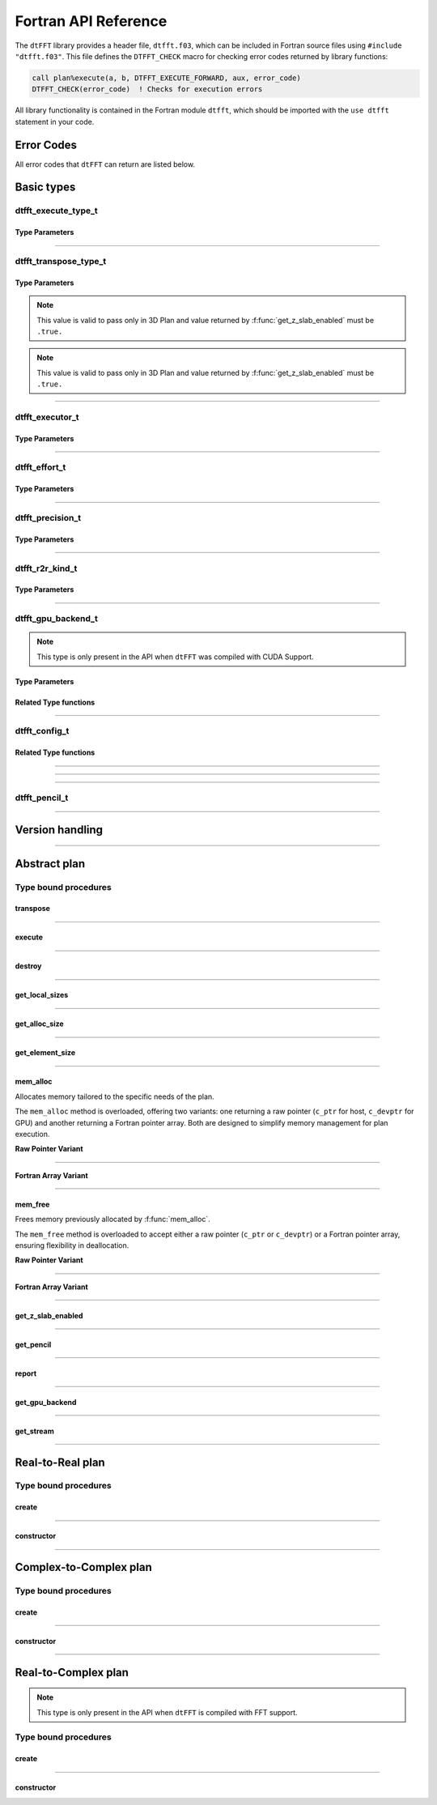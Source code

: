 .. _f_link:

#####################
Fortran API Reference
#####################

The ``dtFFT`` library provides a header file, ``dtfft.f03``, which can be included in Fortran source files using ``#include "dtfft.f03"``. 
This file defines the ``DTFFT_CHECK`` macro for checking error codes returned by library functions:

.. code-block:: fortran

  call plan%execute(a, b, DTFFT_EXECUTE_FORWARD, aux, error_code)
  DTFFT_CHECK(error_code)  ! Checks for execution errors

All library functionality is contained in the Fortran module ``dtfft``, which should be imported with the ``use dtfft`` statement in your code.

Error Codes
===========

.. f:function:: dtfft_get_error_string(error_code)

  Gets the string description of an error code

  :p integer(int32) error_code [in]: Error code to convert to string
  :r character(len=:), allocatable: Error string explaining error.

All error codes that ``dtFFT`` can return are listed below.

.. f:variable:: DTFFT_SUCCESS

  Successful execution

.. f:variable:: DTFFT_ERROR_MPI_FINALIZED

  MPI_Init is not called or MPI_Finalize has already been called

.. f:variable:: DTFFT_ERROR_PLAN_NOT_CREATED

  Plan not created

.. f:variable:: DTFFT_ERROR_INVALID_TRANSPOSE_TYPE

  Invalid ``transpose_type`` provided

.. f:variable:: DTFFT_ERROR_INVALID_N_DIMENSIONS

  Invalid Number of dimensions provided. Valid options are 2 and 3

.. f:variable:: DTFFT_ERROR_INVALID_DIMENSION_SIZE

  One or more provided dimension sizes <= 0

.. f:variable:: DTFFT_ERROR_INVALID_COMM_TYPE

  Invalid communicator type provided

.. f:variable:: DTFFT_ERROR_INVALID_PRECISION

  Invalid ``precision`` parameter provided

.. f:variable:: DTFFT_ERROR_INVALID_EFFORT

  Invalid ``effort`` parameter provided

.. f:variable:: DTFFT_ERROR_INVALID_EXECUTOR

  Invalid ``executor`` parameter provided

.. f:variable:: DTFFT_ERROR_INVALID_COMM_DIMS

  Number of dimensions in provided Cartesian communicator > Number of dimension passed to `create` subroutine

.. f:variable:: DTFFT_ERROR_INVALID_COMM_FAST_DIM

  Passed Cartesian communicator with number of processes in 1st (fastest varying) dimension > 1

.. f:variable:: DTFFT_ERROR_MISSING_R2R_KINDS

  For R2R plan, ``kinds`` parameter must be passed if ``executor`` != :f:var:`DTFFT_EXECUTOR_NONE`

.. f:variable:: DTFFT_ERROR_INVALID_R2R_KINDS

  Invalid values detected in ``kinds`` parameter

.. f:variable:: DTFFT_ERROR_R2C_TRANSPOSE_PLAN

  Transpose plan is not supported in R2C, use C2C plan instead

.. f:variable:: DTFFT_ERROR_INPLACE_TRANSPOSE

  Inplace transpose is not supported

.. f:variable:: DTFFT_ERROR_INVALID_AUX

  Invalid ``aux`` buffer provided

.. f:variable:: DTFFT_ERROR_INVALID_DIM

  Invalid ``dim`` passed to :f:func:`get_pencil`

.. f:variable:: DTFFT_ERROR_INVALID_USAGE

  Invalid API Usage. Probably passed NULL pointer

.. f:variable:: DTFFT_ERROR_PLAN_IS_CREATED

  Trying to create already created plan

.. f:variable:: DTFFT_ERROR_ALLOC_FAILED

  Internal allocation failed

.. f:variable:: DTFFT_ERROR_FREE_FAILED

  Internal memory free failed

.. f:variable:: DTFFT_ERROR_INVALID_ALLOC_BYTES

  Invalid ``alloc_bytes`` provided

.. f:variable:: DTFFT_ERROR_R2R_FFT_NOT_SUPPORTED

  Selected ``executor`` do not support R2R FFTs

.. f:variable:: DTFFT_ERROR_GPU_INVALID_STREAM

  Invalid stream provided

.. f:variable:: DTFFT_ERROR_GPU_INVALID_BACKEND

  Invalid GPU backend provided

.. f:variable:: DTFFT_ERROR_GPU_NOT_SET

  Multiple MPI Processes located on same host share same GPU which is not supported

.. f:variable:: DTFFT_ERROR_VKFFT_R2R_2D_PLAN

  When using R2R FFT and executor type is vkFFT and plan uses Z-slab optimization, it is required that types of R2R transform are same in X and Y directions

.. f:variable:: DTFFT_ERROR_GPU_BACKENDS_DISABLED

  Passed ``effort`` ==  :f:var:`DTFFT_PATIENT` but all GPU Backends has been disabled by :f:type:`dtfft_config_t`.

.. f:variable:: DTFFT_ERROR_NOT_DEVICE_PTR

  One of pointers passed to :f:func:`execute` or :f:func:`transpose` cannot be accessed from device

Basic types
===========

dtfft_execute_type_t
---------------------

.. f:type:: dtfft_execute_type_t

  Enumerated type used to specify the direction of execution in the :f:func:`execute` method.

Type Parameters
_____________________

.. f:variable:: DTFFT_EXECUTE_FORWARD

  Forward execution: Performs the sequence XYZ to YXZ to ZXY.

.. f:variable:: DTFFT_EXECUTE_BACKWARD

  Backward execution: Performs the sequence ZXY to YXZ to XYZ.

------

dtfft_transpose_type_t
-----------------------

.. f:type:: dtfft_transpose_type_t

  Enumerated type used to specify the transposition direction in the :f:func:`transpose` method.

Type Parameters
_____________________

.. f:variable:: DTFFT_TRANSPOSE_X_TO_Y

  Transpose from Fortran X-aligned to Fortran Y-aligned

.. f:variable:: DTFFT_TRANSPOSE_Y_TO_X

  Transpose from Fortran Y-aligned to Fortran X-aligned

.. f:variable:: DTFFT_TRANSPOSE_Y_TO_Z

  Transpose from Fortran Y-aligned to Fortran Z aligned

.. f:variable:: DTFFT_TRANSPOSE_Z_TO_Y

  Transpose from Fortran Z-aligned to Fortran Y-aligned

.. f:variable:: DTFFT_TRANSPOSE_X_TO_Z

  Transpose from Fortran X-aligned to Fortran Z-aligned

.. note:: This value is valid to pass only in 3D Plan and value returned by :f:func:`get_z_slab_enabled` must be ``.true.``

.. f:variable:: DTFFT_TRANSPOSE_Z_TO_X

  Transpose from Fortran Z aligned to Fortran X aligned

.. note:: This value is valid to pass only in 3D Plan and value returned by :f:func:`get_z_slab_enabled` must be ``.true.``

------

dtfft_executor_t
-----------------------

.. f:type:: dtfft_executor_t

  Type that specifies external FFT executor

Type Parameters
_____________________

.. f:variable:: DTFFT_EXECUTOR_NONE

  Do not create any FFT plans. Creates transpose only plan.

.. f:variable:: DTFFT_EXECUTOR_FFTW3

  FFTW3 Executor (Host only)

.. f:variable:: DTFFT_EXECUTOR_MKL

  MKL DFTI Executor (Host only)

.. f:variable:: DTFFT_EXECUTOR_CUFFT

  CUFFT Executor (GPU Only)

.. f:variable:: DTFFT_EXECUTOR_VKFFT

  VkFFT Executor (GPU Only)

------

dtfft_effort_t
-----------------------

.. f:type:: dtfft_effort_t

  Type that specifies effort that ``dtFFT`` should use when creating plan

Type Parameters
_____________________

.. f:variable:: DTFFT_ESTIMATE

  Create plan as fast as possible

.. f:variable:: DTFFT_MEASURE

  Will attempt to find best MPI Grid decomposition.
  Passing this flag and MPI Communicator with cartesian topology to any plan constructor is same as :f:var:`DTFFT_ESTIMATE`

.. f:variable:: DTFFT_PATIENT

  Same as :f:var:`DTFFT_MEASURE` plus cycle through various send and recieve MPI_Datatypes.

  For GPU Build of the library this value will cycle through enabled GPU Backend in order to find the fastest.

------

dtfft_precision_t
-----------------------

.. f:type:: dtfft_precision_t

  Type that specifies precision of ``dtFFT`` plan

Type Parameters
_____________________

.. f:variable:: DTFFT_SINGLE

  Use Single precision

.. f:variable:: DTFFT_DOUBLE

  Use Double precision

------

dtfft_r2r_kind_t
-----------------------

.. f:type:: dtfft_r2r_kind_t

  Type that specifies various kinds of R2R FFTs

Type Parameters
_____________________

.. f:variable:: DTFFT_DCT_1

  DCT-I (Logical N=2*(n-1), inverse is :f:var:`DTFFT_DCT_1`)

.. f:variable:: DTFFT_DCT_2

  DCT-II (Logical N=2*n, inverse is :f:var:`DTFFT_DCT_3`)

.. f:variable:: DTFFT_DCT_3

  DCT-III (Logical N=2*n, inverse is :f:var:`DTFFT_DCT_2`)

.. f:variable:: DTFFT_DCT_4

  DCT-IV (Logical N=2*n, inverse is :f:var:`DTFFT_DCT_4`)

.. f:variable:: DTFFT_DST_1

  DST-I (Logical N=2*(n+1), inverse is :f:var:`DTFFT_DST_1`)

.. f:variable:: DTFFT_DST_2

  DST-II (Logical N=2*n, inverse is :f:var:`DTFFT_DST_3`)

.. f:variable:: DTFFT_DST_3

  DST-III (Logical N=2*n, inverse is :f:var:`DTFFT_DST_2` )

.. f:variable:: DTFFT_DST_4

  DST-IV (Logical N=2*n, inverse is :f:var:`DTFFT_DST_4`)

------

dtfft_gpu_backend_t
-----------------------

.. f:type:: dtfft_gpu_backend_t

  Type that specifies various GPU Backend present in ``dtFFT``

.. note:: This type is only present in the API when ``dtFFT`` was compiled with CUDA Support.

Type Parameters
_____________________

.. f:variable:: DTFFT_GPU_BACKEND_MPI_DATATYPE

  Backend that uses MPI datatypes.

  Not really recommended to use, since it is a million times slower than other backends.
  It is present here just to show how slow MPI Datatypes are for GPU usage

.. f:variable:: DTFFT_GPU_BACKEND_MPI_P2P

  MPI peer-to-peer algorithm

.. f:variable:: DTFFT_GPU_BACKEND_MPI_P2P_PIPELINED

  MPI peer-to-peer algorithm with overlapping data copying and unpacking

.. f:variable:: DTFFT_GPU_BACKEND_MPI_A2A

  MPI backend using MPI_Alltoallv

.. f:variable:: DTFFT_GPU_BACKEND_NCCL

  NCCL backend

.. f:variable:: DTFFT_GPU_BACKEND_NCCL_PIPELINED

  NCCL backend with overlapping data copying and unpacking

Related Type functions
_______________________

.. f:function:: dtfft_get_gpu_backend_string(gpu_backend)

  Gets the string description of a GPU backend

  This function is only present in the API when ``dtFFT`` was compiled with CUDA Support.

  :p dtfft_gpu_backend_t gpu_backend [in]:
    GPU backend
  :r character(len=:), allocatable string:
    Backend string

------

dtfft_config_t
-----------------------

.. f:type:: dtfft_config_t

  Type that can be used to set additional configuration parameters to ``dtFFT``

  :f logical enable_z_slab:
    Should ``dtFFT`` use Z-slab optimization or not.

    Default is ``.true.``

    One should consider disabling Z-slab optimization in order to resolve :f:var:`DTFFT_ERROR_VKFFT_R2R_2D_PLAN` error
    OR when underlying FFT implementation of 2D plan is too slow.

    In all other cases it is considered that Z-slab is always faster, since it reduces number of data transpositions.

  :f integer(cuda_stream_kind) stream:

    Main CUDA stream that will be used in dtFFT.

    This parameter is a placeholder for user to set custom stream.

    Stream that is actually used by dtFFT plan is returned by f:func:`get_stream` function.

    When user sets stream he is responsible of destroying it.

    Stream must not be destroyed before call to :f:func:`destroy`.

    .. note:: This field is only present in the API when ``dtFFT`` was compiled with CUDA Support.

  :f type(dtfft_gpu_backend_t) gpu_backend:

    Backend that will be used by dtFFT when ``effort`` is ``DTFFT_ESTIMATE`` or ``DTFFT_MEASURE``.

    Default is ``DTFFT_GPU_BACKEND_NCCL``

    .. note:: This field is only present in the API when ``dtFFT`` was compiled with CUDA Support.

  :f logical enable_mpi_backends:

    Should MPI GPU Backends be enabled when ``effort`` is ``DTFFT_PATIENT`` or not.

    Default is ``.false.``

    MPI Backends are disabled by default during autotuning process due to OpenMPI Bug https://github.com/open-mpi/ompi/issues/12849
    It was noticed that during plan autotuning GPU memory not being freed completely.
    For example:
    1024x1024x512 C2C, double precision, single GPU, using Z-slab optimization, with MPI backends enabled, plan autotuning will leak 8Gb GPU memory.
    Without Z-slab optimization, running on 4 GPUs, will leak 24Gb on each of the GPUs.

    One of the workarounds is to disable MPI Backends by default, which is done here.

    Other is to pass "--mca btl_smcuda_use_cuda_ipc 0" to ``mpiexec``,
    but it was noticed that disabling CUDA IPC seriously affects overall performance of MPI algorithms

    .. note:: This field is only present in the API when ``dtFFT`` was compiled with CUDA Support.

  :f logical enable_pipelined_backends:

    Should pipelined GPU backends be enabled when ``effort`` is ``DTFFT_PATIENT`` or not.

    Default is ``.true.``

    Pipelined backends require additional buffer that user has no control over.

    .. note:: This field is only present in the API when ``dtFFT`` was compiled with CUDA Support.

  :f logical enable_nccl_backends:
    Should NCCL Backends be enabled when ``effort`` is ``DTFFT_PATIENT`` or not.

    Default is ``.true.``

    .. note:: This field is only present in the API when ``dtFFT`` was compiled with CUDA Support.

  :f logical enable_nvshmem_backends:
    Should NCCL Backends be enabled when ``effort`` is ``DTFFT_PATIENT`` or not.

    Default is ``.true.``

    Unused. Reserved for future.

    .. note:: This field is only present in the API when ``dtFFT`` was compiled with CUDA Support.

Related Type functions
_______________________

.. f:function:: dtfft_create_config(config)

  Creates dtfft_config_t objects and sets default values to it.

  :p dtfft_config_t config [out]: Configuration object

------

.. f:function:: dtfft_config_t()

  Type bound constructor

  :r dtfft_config_t: Configuration object

------

.. f:subroutine:: dtfft_set_config(config[, error_code])

  Set configuration values to ``dtFFT``.

  In order to take effect should be called before plan creation

  :p dtfft_config_t config [in]:
    Config to set
  :o integer(int32) error_code [out, optional]:
    Optional error code returned to user

------

dtfft_pencil_t
-----------------------

.. f:type:: dtfft_pencil_t

  Type used to hold pencil decomposition info

  :f int(int8) dim: Aligned dimension id starting from 1
  :f int(int8) ndims: Number of dimensions in a pencil
  :f int(int32) starts(3): Local starts in natural Fortran order
  :f int(int32) counts(3): Local counts in natural Fortran order

.. seealso:: :f:func:`get_pencil`

------

Version handling
================

.. f:variable:: DTFFT_VERSION_MAJOR

  ``dtFFT`` Major Version

.. f:variable:: DTFFT_VERSION_MINOR

  ``dtFFT`` Minor Version

.. f:variable:: DTFFT_VERSION_PATCH

  ``dtFFT`` Patch Version

.. f:variable:: DTFFT_VERSION_CODE

  ``dtFFT`` Version Code. Can be used in Version comparison

.. f:function:: dtfft_get_version

  :r integer(int32):
    Version Code defined during compilation

.. f:function:: dtfft_get_version(major, minor, patch)

  Computes Version Code based on Major, Minor and Patch versions

  :p integer(int32) major: Major version
  :p integer(int32) minor: Minor version
  :p integer(int32) patch: Patch version
  :r integer(int32):
    Requested Version Code

------

Abstract plan
=============

.. f:type:: dtfft_plan_t

  Abstract class for all ``dtFFT`` plans

Type bound procedures
-----------------------

transpose
_________

.. f:subroutine:: transpose(in, out, transpose_type [, error_code])

  Performs single transposition

  :p type(*), dimension(..) in [inout]:
    Incoming buffer of any rank and kind.
  :p type(*), dimension(..) out [inout]:
    Resulting buffer of any rank and kind
  :p dtfft_transpose_type_t transpose_type [in]:
    Type of transposition
  :o integer(int32) error_code [out, optional]:
    Optional error code returned to user

------

execute
_______

.. f:subroutine:: execute(in, out, execute_type [, aux, error_code])

  Executes plan

  :p type(*), dimension(..) in [inout]:
    Incoming buffer of any rank and kind.
  :p type(*), dimension(..) out [inout]:
    Resulting buffer of any rank and kind
  :p dtfft_execute_type_t execute_type [in]:
    Type of execution
  :o type(*), dimension(..) aux [inout, optional]:
    Optional auxiliary buffer.
  :o integer(int32) error_code [out, optional]:
    Optional error code returned to user

------

destroy
_______

.. f:subroutine:: destroy( [error_code] )

  Destroys plan, frees all memory

  :o integer(int32) error_code [out]: Optional error code returned to user

------

get_local_sizes
_______________

.. f:subroutine:: get_local_sizes([in_starts, in_counts, out_starts, out_counts, alloc_size, error_code])

  Obtain local starts and counts in `real` and `fourier` spaces

  :o integer(int32) in_starts(:) [out, optional]:
    Start indexes in `real` space (0-based)
  :o integer(int32) in_counts(:) [out, optional]:
    Number of elements in `real` space
  :o integer(int32) out_starts(:) [out, optional]:
    Start indexes in `fourier` space (0-based)
  :o integer(int32) out_counts(:) [out, optional]:
    Number of elements in `fourier` space
  :o integer(int64) alloc_size(:) [out, optional]:
    Minimum number of elements needs to be allocated for ``in``, ``out`` or ``aux`` buffers.
    Size of each element in bytes can be obtained by calling :f:func:`get_element_size`.
  :o integer(int32) error_code [out, optional]:
    Optional error code returned to user

------

get_alloc_size
______________

.. f:function:: get_alloc_size([error_code])

  Wrapper around :f:func:`get_local_sizes` to obtain number of elements only

  :o integer(int32) error_code [out, optional]:
    Optional error code returned to user
  :r integer(int64):
    Minimum number of elements needs to be allocated for ``in``, ``out`` or ``aux`` buffers.
    Size of each element in bytes can be obtained by calling :f:func:`get_element_size`.

------

get_element_size
________________

.. f:function:: get_element_size( [error_code] )

  Returns number of bytes required to store single element.

  :o integer(int32) error_code [out, optional]:
    Optional error code returned to user
  :r integer(int64): Size of element in bytes

------

mem_alloc
_________

Allocates memory tailored to the specific needs of the plan.  

The ``mem_alloc`` method is overloaded, offering two variants: one returning a raw pointer (``c_ptr`` for host, ``c_devptr`` for GPU) and another returning a Fortran pointer array. Both are designed to simplify memory management for plan execution.

**Raw Pointer Variant**

.. f:subroutine:: mem_alloc(alloc_bytes, ptr[, error_code])

  :p integer(int64) alloc_bytes [in]: Number of bytes to allocate  
  :p type(c_ptr) ptr [out]: Allocated pointer (``c_devptr`` in CUDA builds)  
  :o integer(int32) error_code [out, optional]: Optional error code returned to user  

------

**Fortran Array Variant**

.. f:function:: mem_alloc(alloc_size, ptr[, error_code])

  :p integer(int64) alloc_size [in]: Number of elements to allocate  
  :p type(*), pointer, dimension(:) ptr [out]: Allocated 1D pointer array of ``real`` or ``complex`` values (single or double precision)  
  :o integer(int32) error_code [out, optional]: Optional error code returned to user  

------

mem_free
________

Frees memory previously allocated by :f:func:`mem_alloc`.  

The ``mem_free`` method is overloaded to accept either a raw pointer (``c_ptr`` or ``c_devptr``) or a Fortran pointer array, ensuring flexibility in deallocation.

**Raw Pointer Variant**

.. f:subroutine:: mem_free(ptr[, error_code])

  :p type(c_ptr) ptr [in]: Pointer allocated with ``mem_alloc`` (``c_devptr`` expected in CUDA builds)  
  :o integer(int32) error_code [out, optional]: Optional error code returned to user  

------

**Fortran Array Variant**

.. f:subroutine:: mem_free(ptr[, error_code])

  :p type(*), pointer, dimension(..) ptr [in]: Pointer array allocated with ``mem_alloc`` (``real`` or ``complex``, any shape)  
  :o integer(int32) error_code [out, optional]: Optional error code returned to user  

------

get_z_slab_enabled
__________________

.. f:function:: get_z_slab_enabled([error_code])

  Returns logical value is Z-slab optimization enabled internally

  :o integer(int32) error_code [out, optional]:
    Optional error code returned to user

  :r logical:
    Boolean value if Z-slab is used.

------

get_pencil
__________

.. f:function:: get_pencil(dim[, error_code])

  Obtains pencil information from plan. This can be useful when user wants to use own FFT implementation,
  that is unavailable in ``dtFFT``.

  :p integer(int8) dim [in]:
    Required dimension:
      - 1 for XYZ layout
      - 2 for YXZ layout
      - 3 for ZXY layout
  :o integer(int32) error_code [out, optional]:
    Optional error code returned to user
  :r dtfft_pencil_t: Pencil data

------

report
______

.. f:subroutine:: report([error_code])

  Prints plan-related information to stdout

  :o integer(int32) error_code [out, optional]:
    Optional error code returned to user

------

get_gpu_backend
_______________

.. f:function:: get_gpu_backend([error_code])

  Returns the fastest detected GPU backend if ``effort`` is :f:var:`DTFFT_PATIENT`.

  If ``effort`` is :f:var:`DTFFT_ESTIMATE` or :f:var:`DTFFT_MEASURE`, returns the value set by :f:func:`dtfft_set_config`
  or the default, :f:var:`DTFFT_GPU_BACKEND_NCCL`.

  .. note:: This method is only present in the API when ``dtFFT`` was compiled with CUDA Support.

  :o integer(int32) error_code [out, optional]:
    Optional error code returned to user

  :r dtfft_gpu_backend_t: Selected GPU backend

------

get_stream
__________

.. f:function:: get_stream([error_code])

  Returns CUDA stream associated with plan

  .. note:: This method is only present in the API when ``dtFFT`` was compiled with CUDA Support.

  :o integer(int32) error_code [out, optional]:
    Optional error code returned to user

  :r integer(cuda_stream_kind): CUDA stream associated with plan

------

Real-to-Real plan
=================

.. f:type:: dtfft_plan_r2r_t

  Real-to-real plan class

  Extends :f:type:`dtfft_plan_t`

Type bound procedures
---------------------

.. _create_r2r:

create
______

.. f:subroutine:: create(dims [, kinds, comm, precision, effort, executor, error_code])

  R2R Plan Constructor.

  :p integer(int32) dims(:)[in]: Global dimensions of the transform as an integer array.
  :o dtfft_r2r_kind_t kinds(:) [in, optional]: Kinds of R2R transforms, default = empty.
  :o MPI_Comm comm [in, optional]: Communicator for parallel execution, default = MPI_COMM_WORLD.
  :o dtfft_precision_t precision [in, optional]: Precision of the transform, default = :f:var:`DTFFT_DOUBLE`.
  :o dtfft_effort_t effort [in, optional]: How hard ``dtFFT`` should look for best plan, default = :f:var:`DTFFT_ESTIMATE`.
  :o dtfft_executor_t executor [in, optional]: Type of external FFT executor, default = :f:var:`DTFFT_EXECUTOR_NONE`.
  :o integer(int32) error_code [out, optional]: Optional error code returned to the user, default = not returned.

  :from: :ref:`constructor<constructor_r2r>`

------

.. _constructor_r2r:

constructor
___________

.. f:function:: dtfft_plan_r2r_t(dims [, kinds, comm, precision, effort, executor, error_code])

  R2R Plan Constructor.

  :p integer(int32) dims(:)[in]: Global dimensions of the transform as an integer array.
  :o dtfft_r2r_kind_t kinds(:) [in, optional]: Kinds of R2R transforms, default = empty.
  :o MPI_Comm comm [in, optional]: Communicator for parallel execution, default = MPI_COMM_WORLD.
  :o dtfft_precision_t precision [in, optional]: Precision of the transform, default = :f:var:`DTFFT_DOUBLE`.
  :o dtfft_effort_t effort [in, optional]: How hard ``dtFFT`` should look for best plan, default = :f:var:`DTFFT_ESTIMATE`.
  :o dtfft_executor_t executor [in, optional]: Type of external FFT executor, default = :f:var:`DTFFT_EXECUTOR_NONE`.
  :o integer(int32) error_code [out, optional]: Optional error code returned to the user, default = not returned.
  :r dtfft_plan_r2r_t: Plan ready for execution

  :to: :ref:`create<create_r2r>`

------

Complex-to-Complex plan
=======================

.. f:type:: dtfft_plan_c2c_t

  Complex-to-complex plan class

  Extends :f:type:`dtfft_plan_t`

Type bound procedures
---------------------

.. _create_c2c:

create
______

.. f:subroutine:: create(dims [, comm, precision, effort, executor, error_code])

  C2C Plan Constructor.

  :p integer(int32) dims(:)[in]: Global dimensions of the transform as an integer array.
  :o MPI_Comm comm [in, optional]: Communicator for parallel execution, default = MPI_COMM_WORLD.
  :o dtfft_precision_t precision [in, optional]: Precision of the transform, default = :f:var:`DTFFT_DOUBLE`.
  :o dtfft_effort_t effort [in, optional]: How hard ``dtFFT`` should look for best plan, default = :f:var:`DTFFT_ESTIMATE`.
  :o dtfft_executor_t executor [in, optional]: Type of external FFT executor, default = :f:var:`DTFFT_EXECUTOR_NONE`.
  :o integer(int32) error_code [out, optional]: Optional error code returned to the user, default = not returned.

  :from: :ref:`constructor<constructor_c2c>`

------

.. _constructor_c2c:

constructor
___________

.. f:function:: dtfft_plan_c2c_t(dims [, kinds, comm, precision, effort, executor, error_code])

  C2C Plan Constructor.

  :p integer(int32) dims(:)[in]: Global dimensions of the transform as an integer array.
  :o MPI_Comm comm [in, optional]: Communicator for parallel execution, default = MPI_COMM_WORLD.
  :o dtfft_precision_t precision [in, optional]: Precision of the transform, default = :f:var:`DTFFT_DOUBLE`.
  :o dtfft_effort_t effort [in, optional]: How hard ``dtFFT`` should look for best plan, default = :f:var:`DTFFT_ESTIMATE`.
  :o dtfft_executor_t executor [in, optional]: Type of external FFT executor, default = :f:var:`DTFFT_EXECUTOR_NONE`.
  :o integer(int32) error_code [out, optional]: Optional error code returned to the user, default = not returned.
  :r dtfft_plan_c2c_t: Plan ready for execution

  :to: :ref:`create<create_c2c>`

------

Real-to-Complex plan
====================

.. f:type:: dtfft_plan_r2c_t

  Real-to-complex plan class

  Extends :f:type:`dtfft_plan_t`

.. note:: This type is only present in the API when ``dtFFT`` is compiled with FFT support.

Type bound procedures
---------------------

.. _create_r2c:

create
______

.. f:subroutine:: create(dims [, comm, precision, effort, executor, error_code])

  R2C Plan Constructor.

  :p integer(int32) dims(:)[in]: Global dimensions of the transform as an integer array.
  :o MPI_Comm comm [in, optional]: Communicator for parallel execution, default = MPI_COMM_WORLD.
  :o dtfft_precision_t precision [in, optional]: Precision of the transform, default = :f:var:`DTFFT_DOUBLE`.
  :o dtfft_effort_t effort [in, optional]: How hard ``dtFFT`` should look for best plan, default = :f:var:`DTFFT_ESTIMATE`.
  :o dtfft_executor_t executor [in, optional]: Type of external FFT executor, default = ``undefined``. Must not be :f:var:`DTFFT_EXECUTOR_NONE`.
  :o integer(int32) error_code [out, optional]: Optional error code returned to the user, default = not returned.

  :from: :ref:`constructor<constructor_r2c>`

------

.. _constructor_r2c:

constructor
___________

.. f:function:: dtfft_plan_r2c_t(dims [, comm, precision, effort, executor, error_code])

  R2C Plan Constructor.

  :p integer(int32) dims(:)[in]: Global dimensions of the transform as an integer array.
  :o MPI_Comm comm [in, optional]: Communicator for parallel execution, default = MPI_COMM_WORLD.
  :o dtfft_precision_t precision [in, optional]: Precision of the transform, default = :f:var:`DTFFT_DOUBLE`.
  :o dtfft_effort_t effort [in, optional]: How hard ``dtFFT`` should look for best plan, default = :f:var:`DTFFT_ESTIMATE`.
  :o dtfft_executor_t executor [in, optional]: Type of external FFT executor, default = undefined. Must not be :f:var:`DTFFT_EXECUTOR_NONE`.
  :o integer(int32) error_code [out, optional]: Optional error code returned to the user, default = not returned.
  :r dtfft_plan_r2c_t: Plan ready for execution

  :to: :ref:`create<create_r2c>`

